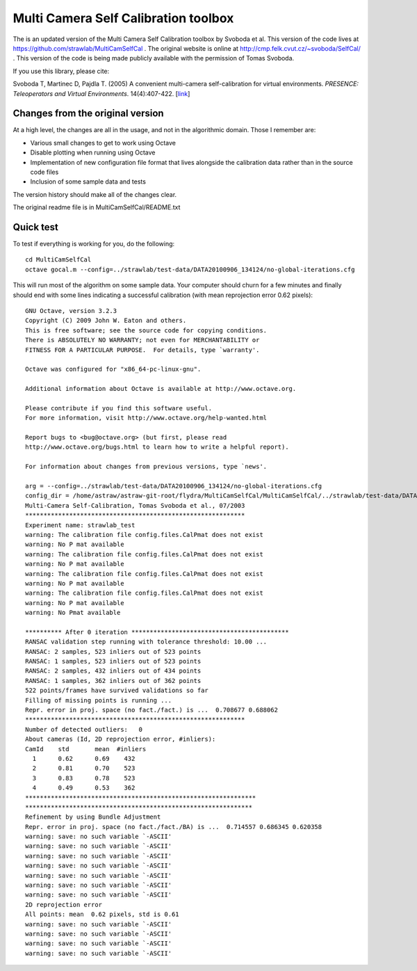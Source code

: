 Multi Camera Self Calibration toolbox
=====================================

The is an updated version of the Multi Camera Self Calibration toolbox
by Svoboda et al. This version of the code lives at
https://github.com/strawlab/MultiCamSelfCal . The original website is
online at http://cmp.felk.cvut.cz/~svoboda/SelfCal/ . This version of
the code is being made publicly available with the permission of Tomas
Svoboda.

If you use this library, please cite:

Svoboda T, Martinec D, Pajdla T. (2005) A convenient multi-camera
self-calibration for virtual environments. *PRESENCE: Teleoperators and
Virtual Environments*. 14(4):407-422.
[`link <http://citeseerx.ist.psu.edu/viewdoc/summary?doi=10.1.1.1.2564>`_]

Changes from the original version
---------------------------------

At a high level, the changes are all in the usage, and not in the
algorithmic domain. Those I remember are:

* Various small changes to get to work using Octave

* Disable plotting when running using Octave

* Implementation of new configuration file format that lives alongside
  the calibration data rather than in the source code files

* Inclusion of some sample data and tests

The version history should make all of the changes clear.

The original readme file is in MultiCamSelfCal/README.txt

Quick test
----------

To test if everything is working for you, do the following::

  cd MultiCamSelfCal
  octave gocal.m --config=../strawlab/test-data/DATA20100906_134124/no-global-iterations.cfg

This will run most of the algorithm on some sample data. Your computer
should churn for a few minutes and finally should end with some lines
indicating a successful calibration (with mean reprojection error 0.62
pixels)::

  GNU Octave, version 3.2.3
  Copyright (C) 2009 John W. Eaton and others.
  This is free software; see the source code for copying conditions.
  There is ABSOLUTELY NO WARRANTY; not even for MERCHANTABILITY or
  FITNESS FOR A PARTICULAR PURPOSE.  For details, type `warranty'.

  Octave was configured for "x86_64-pc-linux-gnu".

  Additional information about Octave is available at http://www.octave.org.

  Please contribute if you find this software useful.
  For more information, visit http://www.octave.org/help-wanted.html

  Report bugs to <bug@octave.org> (but first, please read
  http://www.octave.org/bugs.html to learn how to write a helpful report).

  For information about changes from previous versions, type `news'.

  arg = --config=../strawlab/test-data/DATA20100906_134124/no-global-iterations.cfg
  config_dir = /home/astraw/astraw-git-root/flydra/MultiCamSelfCal/MultiCamSelfCal/../strawlab/test-data/DATA20100906_134124/
  Multi-Camera Self-Calibration, Tomas Svoboda et al., 07/2003
  ************************************************************
  Experiment name: strawlab_test
  warning: The calibration file config.files.CalPmat does not exist
  warning: No P mat available
  warning: The calibration file config.files.CalPmat does not exist
  warning: No P mat available
  warning: The calibration file config.files.CalPmat does not exist
  warning: No P mat available
  warning: The calibration file config.files.CalPmat does not exist
  warning: No P mat available
  warning: No Pmat available

  ********** After 0 iteration *******************************************
  RANSAC validation step running with tolerance threshold: 10.00 ...
  RANSAC: 2 samples, 523 inliers out of 523 points
  RANSAC: 1 samples, 523 inliers out of 523 points
  RANSAC: 2 samples, 432 inliers out of 434 points
  RANSAC: 1 samples, 362 inliers out of 362 points
  522 points/frames have survived validations so far
  Filling of missing points is running ...
  Repr. error in proj. space (no fact./fact.) is ...  0.708677 0.688062
  ************************************************************
  Number of detected outliers:   0
  About cameras (Id, 2D reprojection error, #inliers):
  CamId    std       mean  #inliers
    1      0.62      0.69    432
    2      0.81      0.70    523
    3      0.83      0.78    523
    4      0.49      0.53    362
  ***************************************************************
  **************************************************************
  Refinement by using Bundle Adjustment
  Repr. error in proj. space (no fact./fact./BA) is ...  0.714557 0.686345 0.620358
  warning: save: no such variable `-ASCII'
  warning: save: no such variable `-ASCII'
  warning: save: no such variable `-ASCII'
  warning: save: no such variable `-ASCII'
  warning: save: no such variable `-ASCII'
  warning: save: no such variable `-ASCII'
  warning: save: no such variable `-ASCII'
  2D reprojection error
  All points: mean  0.62 pixels, std is 0.61
  warning: save: no such variable `-ASCII'
  warning: save: no such variable `-ASCII'
  warning: save: no such variable `-ASCII'
  warning: save: no such variable `-ASCII'
